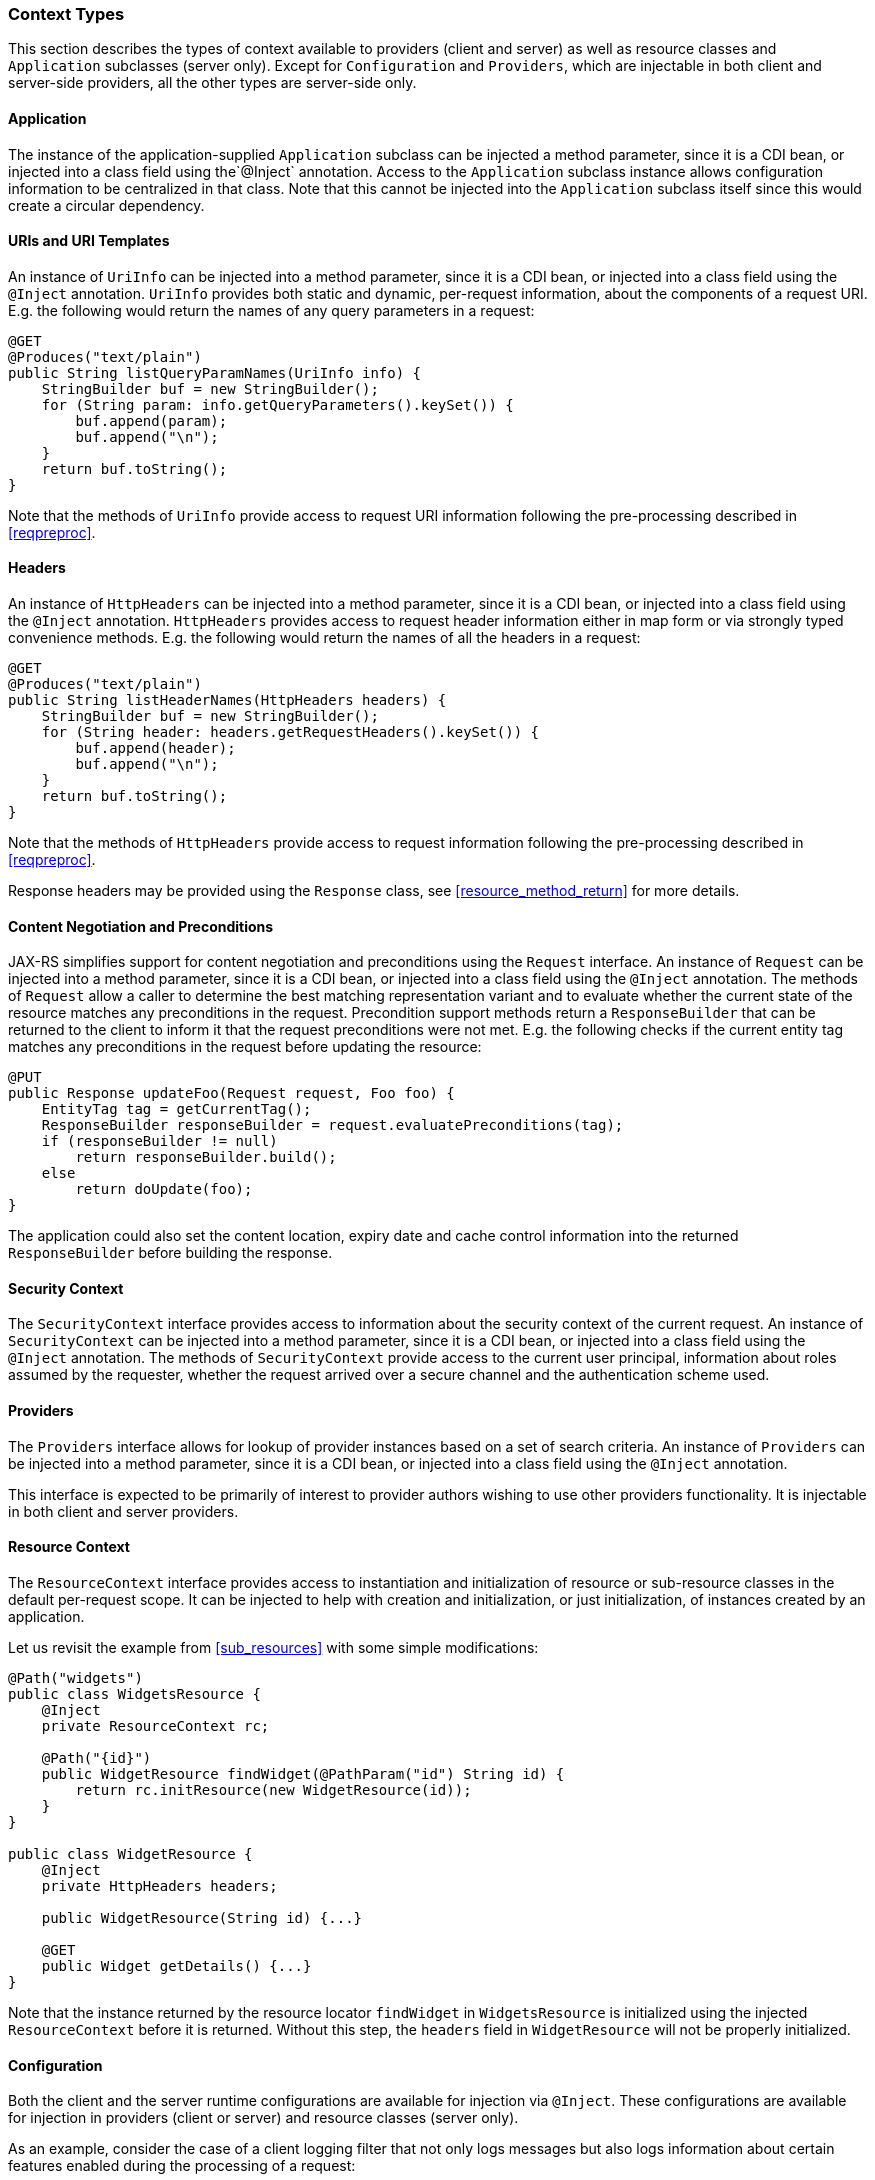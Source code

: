 ////
*******************************************************************
* Copyright (c) 2019, 2023 Eclipse Foundation
*
* This specification document is made available under the terms
* of the Eclipse Foundation Specification License v1.0, which is
* available at https://www.eclipse.org/legal/efsl.php.
*******************************************************************
////

[[contexttypes]]
=== Context Types

This section describes the types of context available to providers
(client and server) as well as resource classes and `Application`
subclasses (server only). Except for `Configuration` and `Providers`,
which are injectable in both client and server-side providers, all the
other types are server-side only.

[[application]]
==== Application

The instance of the application-supplied `Application` subclass can be
injected a method parameter, since it is a CDI bean, or injected into
a class field using the`@Inject` annotation. Access to the
`Application` subclass instance allows configuration information to be
centralized in that class. Note that this cannot be injected into the
`Application` subclass itself since this would create a circular dependency.

[[uris-and-uri-templates]]
==== URIs and URI Templates

An instance of `UriInfo` can be injected into a method parameter, since it
is a CDI bean, or injected into a class field using the `@Inject` annotation.
`UriInfo` provides both static and dynamic, per-request information, about
the components of a request URI. E.g. the following would return the names of
any query parameters in a request:

[source,java]
----
@GET
@Produces("text/plain")
public String listQueryParamNames(UriInfo info) {
    StringBuilder buf = new StringBuilder();
    for (String param: info.getQueryParameters().keySet()) {
        buf.append(param);
        buf.append("\n");
    }
    return buf.toString();
}
----

Note that the methods of `UriInfo` provide access to request URI
information following the pre-processing described in <<reqpreproc>>.

[[httpheaders]]
==== Headers

An instance of `HttpHeaders` can be injected into a method parameter,
since it is a CDI bean, or injected into a class field using the
`@Inject` annotation. `HttpHeaders` provides access to request header
information either in map form or via strongly typed convenience methods.
E.g. the following would return the names of all the headers in a request:

[source,java]
----
@GET
@Produces("text/plain")
public String listHeaderNames(HttpHeaders headers) {
    StringBuilder buf = new StringBuilder();
    for (String header: headers.getRequestHeaders().keySet()) {
        buf.append(header);
        buf.append("\n");
    }
    return buf.toString();
}
----

Note that the methods of `HttpHeaders` provide access to request
information following the pre-processing described in <<reqpreproc>>.

Response headers may be provided using the `Response` class, see
<<resource_method_return>> for more details.

[[conneg_and_preconditions]]
==== Content Negotiation and Preconditions

JAX-RS simplifies support for content negotiation and preconditions
using the `Request` interface. An instance of `Request` can be injected
into a method parameter, since it is a CDI bean, or injected into a
class field using the `@Inject` annotation.  The methods of `Request`
allow a caller to determine the best matching representation variant
and to evaluate whether the current state of the resource matches any
preconditions in the request. Precondition support methods return a
`ResponseBuilder` that can be returned to the client to inform it that
the request preconditions were not met. E.g. the following checks if
the current entity tag matches any preconditions in the request before
updating the resource:

[source,java]
----
@PUT
public Response updateFoo(Request request, Foo foo) {
    EntityTag tag = getCurrentTag();
    ResponseBuilder responseBuilder = request.evaluatePreconditions(tag);
    if (responseBuilder != null)
        return responseBuilder.build();
    else
        return doUpdate(foo);
}
----

The application could also set the content location, expiry date and
cache control information into the returned `ResponseBuilder` before
building the response.

[[security_context]]
==== Security Context

The `SecurityContext` interface provides access to information about the
security context of the current request. An instance of
`SecurityContext` can be injected into a method parameter, since it is a
CDI bean, or injected into a class field using the `@Inject` annotation.
The methods of `SecurityContext` provide access to the current user
principal, information about roles assumed by the requester, whether
the request arrived over a secure channel and the authentication scheme used.

[[providercontext]]
==== Providers

The `Providers` interface allows for lookup of provider instances based
on a set of search criteria. An instance of `Providers` can be injected
into a method parameter, since it is a CDI bean, or injected into a
class field using the `@Inject` annotation.

This interface is expected to be primarily of interest to provider
authors wishing to use other providers functionality. It is injectable
in both client and server providers.

[[resource_context]]
==== Resource Context

The `ResourceContext` interface provides access to instantiation and
initialization of resource or sub-resource classes in the default
per-request scope. It can be injected to help with creation and
initialization, or just initialization, of instances created by an
application.

Let us revisit the example from <<sub_resources>> with some simple
modifications:

[source,java]
----
@Path("widgets")
public class WidgetsResource {
    @Inject
    private ResourceContext rc;

    @Path("{id}")
    public WidgetResource findWidget(@PathParam("id") String id) {
        return rc.initResource(new WidgetResource(id));
    }
}

public class WidgetResource {
    @Inject
    private HttpHeaders headers;

    public WidgetResource(String id) {...}

    @GET
    public Widget getDetails() {...}
}
----

Note that the instance returned by the resource locator `findWidget` in
`WidgetsResource` is initialized using the injected `ResourceContext`
before it is returned. Without this step, the `headers` field in
`WidgetResource` will not be properly initialized.

[[configuration_injection]]
==== Configuration

Both the client and the server runtime configurations are available for
injection via `@Inject`. These configurations are available for
injection in providers (client or server) and resource classes (server
only).

As an example, consider the case of a client logging filter that not
only logs messages but also logs information about certain features
enabled during the processing of a request:

[source,java]
----
public class LoggingFilter implements ClientRequestFilter {

    @Inject
    private Configuration config;

    @Override
    public void filter(ClientRequestContext ctx) throws IOException {
        if (config.isEnabled(MyFeature.class)) {
            logMyFeatureEnabled(ctx);
        }
        logMessage(ctx);
    }
    ...
}
----

A client runtime configuration is injected in the filter shown above and
its `isEnabled` method called to check if `MyFeature` is enabled.
